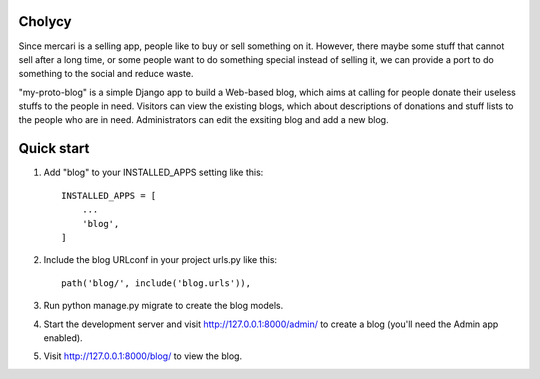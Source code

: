 Cholycy
--------

Since mercari is a selling app, people like to buy or sell something on it. However, there maybe some stuff that cannot sell after a long time, or some people want to do something special instead of selling it, we can provide a port to do something to the social and reduce waste.

"my-proto-blog" is a simple Django app to build a Web-based blog, which aims at calling for people donate their useless stuffs to the people in need. Visitors can view the existing blogs, which about descriptions of donations and stuff lists to the people who are in need. Administrators can edit the exsiting blog and add a new blog.  

Quick start
-----------
1. Add "blog" to your INSTALLED_APPS setting like this::

    INSTALLED_APPS = [
        ...
        'blog',
    ]

2. Include the blog URLconf in your project urls.py like this::

    path('blog/', include('blog.urls')),

3. Run python manage.py migrate to create the blog models.

4. Start the development server and visit http://127.0.0.1:8000/admin/ to create a blog (you'll need the Admin app enabled).

5. Visit http://127.0.0.1:8000/blog/ to view the blog.
